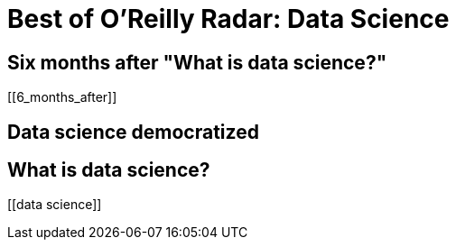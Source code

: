 = Best of O'Reilly Radar: Data Science

== Six months after "What is data science?"

[[6_months_after]]

== Data science democratized

[[democratize]]

== What is data science?

[[data science]]

